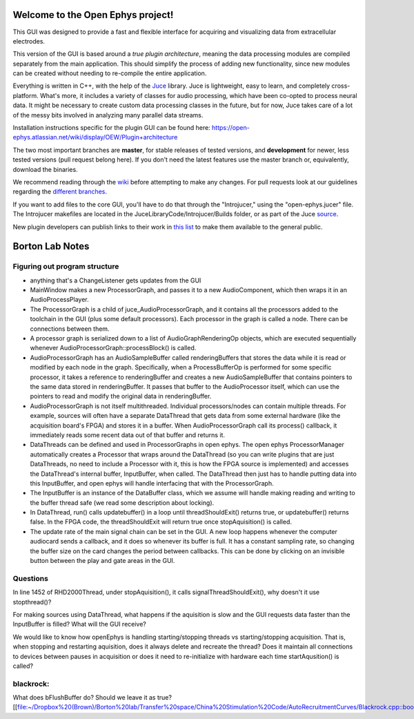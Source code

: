 ==================================
Welcome to the Open Ephys project!
==================================

This GUI was designed to provide a fast and flexible interface for acquiring and visualizing data from extracellular electrodes.

This version of the GUI is based around a *true plugin architecture*, meaning the data processing modules are compiled separately from the main application. This should simplify the process of adding new functionality, since new modules can be created without needing to re-compile the entire application.

Everything is written in C++, with the help of the Juce_ library. Juce is lightweight, easy to learn, and completely cross-platform. What's more, it includes a variety of classes for audio processing, which have been co-opted to process neural data. It might be necessary to create custom data processing classes in the future, but for now, Juce takes care of a lot of the messy bits involved in analyzing many parallel data streams.

Installation instructions specific for the plugin GUI can be found here: https://open-ephys.atlassian.net/wiki/display/OEW/Plugin+architecture

The two most important branches are **master**, for stable releases of tested versions, and **development** for newer, less tested versions (pull request belong here). If you don't need the latest features use the master branch or, equivalently, download the binaries.

We recommend reading through the wiki_ before attempting to make any changes. For pull requests look at our guidelines regarding the `different branches`_.

If you want to add files to the core GUI, you'll have to do that through the "Introjucer," using the "open-ephys.jucer" file. The Introjucer makefiles are located in the JuceLibraryCode/Introjucer/Builds folder, or as part of the Juce source_.

New plugin developers can publish links to their work in `this list`_ to make them available to the general public.

.. _source: https://github.com/julianstorer/juce
.. _JUCE: http://www.rawmaterialsoftware.com/juce.php
.. _wiki: http://open-ephys.atlassian.net
.. _different branches: https://open-ephys.atlassian.net/wiki/display/OEW/Using+Git
.. _this list: https://open-ephys.atlassian.net/wiki/display/OEW/Third-party+plugin+repositories

==================================
Borton Lab Notes
==================================

Figuring out program structure
----------------------------

- anything that's a ChangeListener gets updates from the GUI
- MainWindow makes a new ProcessorGraph, and passes it to a new AudioComponent, which then wraps it in an AudioProcessPlayer.

- The ProcessorGraph is a child of juce_AudioProcessorGraph, and it contains all the processors added to the toolchain in the GUI (plus some default processors). Each processor in the graph is called a node. There can be connections between them.

- A processor graph is serialized down to a list of AudioGraphRenderingOp objects, which are executed sequentially whenever AudioProcessorGraph::processBlock() is called.

- AudioProcessorGraph has an AudioSampleBuffer called renderingBuffers that stores the data while it is read or modified by each node in the graph. Specifically, when a ProcessBufferOp is performed for some specific processor, it takes a reference to renderingBuffer and creates a new AudioSampleBuffer that contains pointers to the same data stored in renderingBuffer. It passes that buffer to the AudioProcessor itself, which can use the pointers to read and modify the original data in renderingBuffer.

- AudioProcessorGraph is not itself multithreaded. Individual processors/nodes can contain multiple threads. For example, sources will often have a separate DataThread that gets data from some external hardware (like the acquisition board's FPGA) and stores it in a buffer. When AudioProcessorGraph call its process() callback, it immediately reads some recent data out of that buffer and returns it.

- DataThreads can be defined and used in ProcessorGraphs in open ephys. The open ephys ProcessorManager automatically creates a Processor that wraps around the DataThread (so you can write plugins that are just DataThreads, no need to include a Processor with it, this is how the FPGA source is implemented) and accesses the DataThread's internal buffer, InputBuffer, when called. The DataThread then just has to handle putting data into this InputBuffer, and open ephys will handle interfacing that with the ProcessorGraph.

- The InputBuffer is an instance of the DataBuffer class, which we assume will handle making reading and writing to the buffer thread safe (we read some description about locking).

- In DataThread, run() calls updatebuffer() in a loop until threadShouldExit() returns true, or updatebuffer() returns false. In the FPGA code, the threadShouldExit will return true once stopAquisition() is called.

- The update rate of the main signal chain can be set in the GUI. A new loop happens whenever the computer audiocard sends a callback, and it does so whenever its buffer is full. It has a constant sampling rate, so changing the buffer size on the card changes the period between callbacks. This can be done by clicking on an invisible button between the play and gate areas in the GUI.
Questions
----------------------------
In line 1452 of RHD2000Thread, under stopAquisition(), it calls signalThreadShouldExit(), why doesn't it use stopthread()?

For making sources using DataThread, what happens if the aquisition is slow and the GUI requests data faster than the InputBuffer is filled? What will the GUI receive?

We would like to know how openEphys is handling starting/stopping threads vs starting/stopping acquisition. That is, when stopping and restarting aquisition, does it always delete and recreate the thread? Does it maintain all connections to devices between pauses in acquisition or does it need to re-initialize with hardware each time startAqusition() is called?

blackrock:
----------------------------

What does bFlushBuffer do? Should we leave it as true? [[file:~/Dropbox%20(Brown)/Borton%20lab/Transfer%20space/China%20Stimulation%20Code/AutoRecruitmentCurves/Blackrock.cpp::bool%20bFlushBuffer%20=%20true;]]
